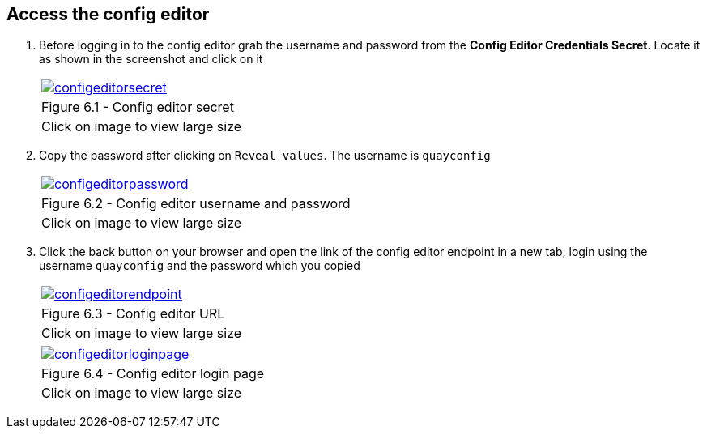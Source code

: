 == Access the config editor

. Before logging in to the config editor grab the username and password from the *Config Editor Credentials Secret*. Locate it as shown in the screenshot and click on it
+
[cols="1a",grid=none,width=80%]
|===
^| image::images/configeditorsecret.png[link=images/configeditorsecret.png,window=_blank]
^| Figure 6.1 - Config editor secret
^| [small]#Click on image to view large size#
|===


. Copy the password after clicking on `Reveal values`. The username is `quayconfig`
+
[cols="1a",grid=none,width=80%]
|===
^| image::images/configeditorpassword.png[link=images/configeditorpassword.png,window=_blank]
^| Figure 6.2 - Config editor username and password
^| [small]#Click on image to view large size#
|===


. Click the back button on your browser and open the link of the config editor endpoint in a new tab, login using the username `quayconfig` and the password which you copied
+
[cols="1a",grid=none,width=80%]
|===
^| image::images/configeditorendpoint.png[link=images/configeditorendpoint.png,window=_blank]
^| Figure 6.3 - Config editor URL
^| [small]#Click on image to view large size#
|===

+
[cols="1a",grid=none,width=80%]
|===
^| image::images/configeditorloginpage.png[link=images/configeditorloginpage.png,window=_blank]
^| Figure 6.4 - Config editor login page
^| [small]#Click on image to view large size#
|===




